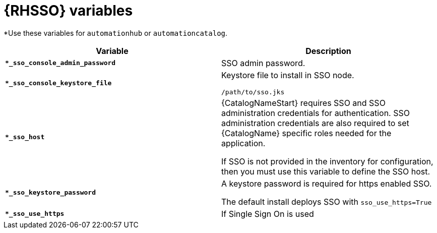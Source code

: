 [id="ref-sso-variables"]

= {RHSSO} variables

*Use these variables for `automationhub` or `automationcatalog`.

[cols="50%,50%",options="header"]
|====
| *Variable* | *Description* 
| *`*_sso_console_admin_password`* | SSO admin password.
| *`*_sso_console_keystore_file`* | Keystore file to install in SSO node.

`/path/to/sso.jks`
| *`*_sso_host`* | {CatalogNameStart} requires SSO and SSO administration credentials for
authentication. 
SSO administration credentials are also required to set {CatalogName} specific
roles needed for the application. 

If SSO is not provided in the inventory for
configuration, then you must use this variable to define the SSO host.
| *`*_sso_keystore_password`* | A keystore password is required for https enabled SSO.

The default install deploys SSO with `sso_use_https=True`
| *`*_sso_use_https`* | If Single Sign On is used
|====